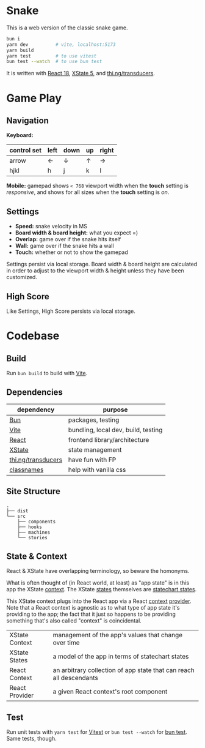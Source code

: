 * Snake

This is a web version of the classic snake game.

#+begin_src sh
bun i
yarn dev          # vite, localhost:5173
yarn build
yarn test         # to use vitest
bun test --watch  # to use bun test
#+end_src

It is written with [[https://react.dev/][React 18]], [[https://stately.ai/docs/xstate][XState 5]], and [[https://github.com/thi-ng/umbrella/tree/develop/packages/transducers][thi.ng/transducers]].

* Game Play

** Navigation

*Keyboard:*

| control set | left | down | up | right |
|-------------+------+------+----+-------|
| arrow       | ←    | ↓    | ↑  | →     |
| hjkl        | h    | j    | k  | l     |

*Mobile:* gamepad shows ~< 768~ viewport width when the *touch* setting is /responsive/, and shows for all sizes when the *touch* setting is /on/.

** Settings

- *Speed:* snake velocity in MS
- *Board width & board height:* what you expect =)
- *Overlap:* game over if the snake hits itself
- *Wall:* game over if the snake hits a wall
- *Touch:* whether or not to show the gamepad

Settings persist via local storage. Board width & board height are calculated in order to adjust to the viewport width & height unless they have been customized.

** High Score

Like Settings, High Score persists via local storage.

* Codebase

** Build

Run ~bun build~ to build with [[https://vitejs.dev/][Vite]].

** Dependencies

| dependency         | purpose                             |
|--------------------+-------------------------------------|
| [[https://bun.sh/][Bun]]                | packages, testing                   |
| [[https://vitejs.dev/][Vite]]               | bundling, local dev, build, testing |
| [[https://react.dev/][React]]              | frontend library/architecture       |
| [[https://stately.ai/docs/xstate][XState]]             | state management                    |
| [[https://github.com/thi-ng/umbrella/tree/develop/packages/transducers][thi.ng/transducers]] | have fun with FP                    |
| [[https://github.com/JedWatson/classnames][classnames]]         | help with vanilla css               |

** Site Structure

#+begin_src
.
├── dist
└── src
    ├── components
    ├── hooks
    ├── machines
    └── stories
#+end_src

** State & Context

React & XState have overlapping terminology, so beware the homonyms.

What is often thought of (in React world, at least) as "app state" is in this app the XState [[https://stately.ai/docs/context][context]]. The XState [[https://stately.ai/docs/states][states]] themselves are [[https://stately.ai/docs/state-machines-and-statecharts][statechart states]].

This XState context plugs into the React app via a React [[https://react.dev/reference/react/useContext][context]] [[https://react.dev/learn/passing-data-deeply-with-context#step-3-provide-the-context][provider]]. Note that a React context is agnostic as to what type of app state it's providing to the app; the fact that it just so happens to be providing something that's also called "context" is coincidental.

|----------------+---------------------------------------------------------------------|
| XState Context | management of the app's values that change over time                |
| XState States  | a model of the app in terms of statechart states                    |
| React Context  | an arbitrary collection of app state that can reach all descendants |
| React Provider | a given React context's root component                              |

** Test

Run unit tests with ~yarn test~ for [[https://vitest.dev/][Vitest]] or ~bun test --watch~ for [[https://bun.sh/docs/cli/test][bun test]]. Same tests, though.
